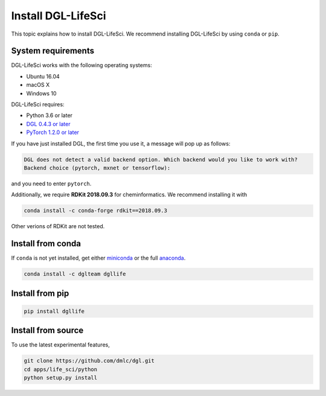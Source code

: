 Install DGL-LifeSci
===================

This topic explains how to install DGL-LifeSci. We recommend installing DGL-LifeSci by using ``conda`` or ``pip``.

System requirements
-------------------
DGL-LifeSci works with the following operating systems:

* Ubuntu 16.04
* macOS X
* Windows 10

DGL-LifeSci requires:

* Python 3.6 or later
* `DGL 0.4.3 or later <https://www.dgl.ai/pages/start.html>`_
* `PyTorch 1.2.0 or later <https://pytorch.org/>`_

If you have just installed DGL, the first time you use it, a message will pop up as follows:

.. code:: bash

    DGL does not detect a valid backend option. Which backend would you like to work with?
    Backend choice (pytorch, mxnet or tensorflow):

and you need to enter ``pytorch``.

Additionally, we require **RDKit 2018.09.3** for cheminformatics. We recommend installing it with

.. code:: bash

    conda install -c conda-forge rdkit==2018.09.3

Other verions of RDKit are not tested.

Install from conda
----------------------
If ``conda`` is not yet installed, get either `miniconda <https://conda.io/miniconda.html>`_ or
the full `anaconda <https://www.anaconda.com/download/>`_.

.. code:: bash

    conda install -c dglteam dgllife

Install from pip
----------------

.. code:: bash

    pip install dgllife

.. _install-from-source:

Install from source
-------------------

To use the latest experimental features,

.. code:: bash

    git clone https://github.com/dmlc/dgl.git
    cd apps/life_sci/python
    python setup.py install
